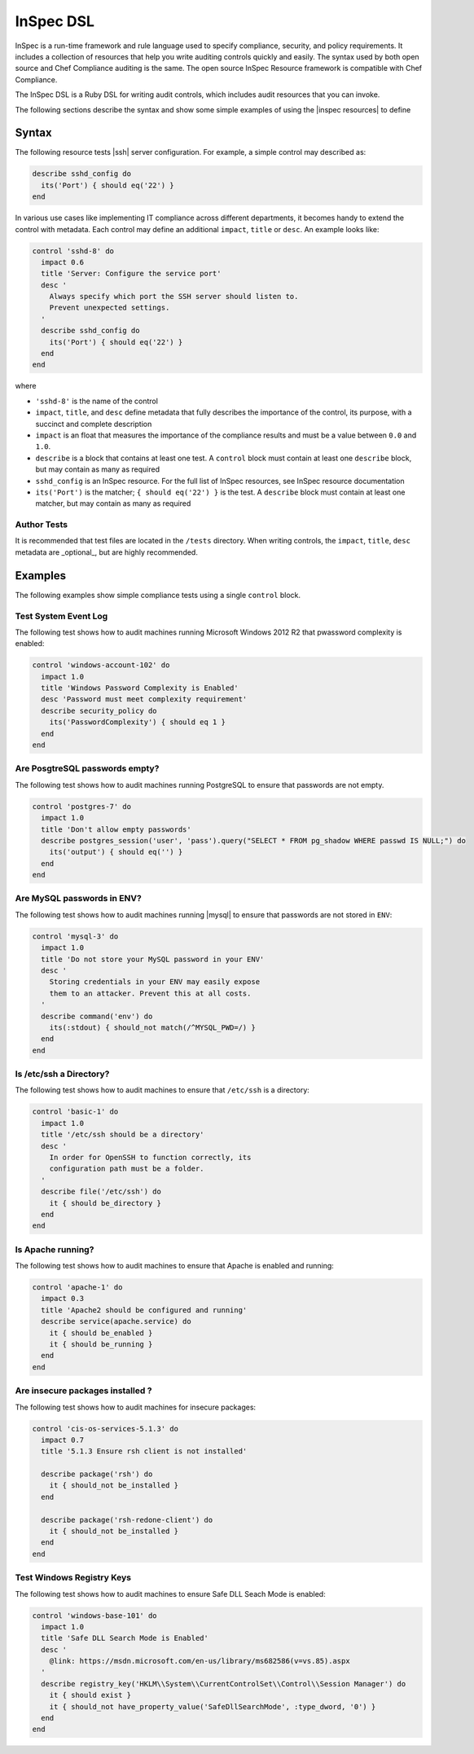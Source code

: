 =====================================================
InSpec DSL
=====================================================

|inspec| is a run-time framework and rule language used to specify compliance, security, and policy requirements. It includes a collection of resources that help you write auditing controls quickly and easily. The syntax used by both open source and |chef compliance| auditing is the same. The open source |inspec resource| framework is compatible with |chef compliance|.

The InSpec DSL is a Ruby DSL for writing audit controls, which includes audit resources that you can invoke.

The following sections describe the syntax and show some simple examples of using the |inspec resources| to define

Syntax
=====================================================

The following resource tests |ssh| server configuration. For example, a simple control may described as:

.. code-block:: ruby

  describe sshd_config do
    its('Port') { should eq('22') }
  end

In various use cases like implementing IT compliance across different departments, it becomes handy to extend the control with metadata. Each control may define an additional ``impact``, ``title`` or ``desc``. An example looks like:

.. code-block:: ruby

   control 'sshd-8' do
     impact 0.6
     title 'Server: Configure the service port'
     desc '
       Always specify which port the SSH server should listen to.
       Prevent unexpected settings.
     '
     describe sshd_config do
       its('Port') { should eq('22') }
     end
   end

where

* ``'sshd-8'`` is the name of the control
* ``impact``, ``title``, and ``desc`` define metadata that fully describes the importance of the control, its purpose, with a succinct and complete description
* ``impact`` is an float that measures the importance of the compliance results and must be a value between ``0.0`` and ``1.0``.
* ``describe`` is a block that contains at least one test. A ``control`` block must contain at least one ``describe`` block, but may contain as many as required
* ``sshd_config`` is an |inspec| resource. For the full list of InSpec resources, see |inspec| resource documentation
* ``its('Port')`` is the matcher; ``{ should eq('22') }`` is the test. A ``describe`` block must contain at least one matcher, but may contain as many as required


Author Tests
-----------------------------------------------------
It is recommended that test files are located in the ``/tests`` directory. When writing controls, the ``impact``, ``title``, ``desc`` metadata are _optional_, but are highly recommended.

Examples
=====================================================
The following examples show simple compliance tests using a single ``control`` block.

Test System Event Log
-----------------------------------------------------
The following test shows how to audit machines running |windows| 2012 R2 that pwassword complexity is enabled:

.. code-block:: ruby

  control 'windows-account-102' do
    impact 1.0
    title 'Windows Password Complexity is Enabled'
    desc 'Password must meet complexity requirement'
    describe security_policy do
      its('PasswordComplexity') { should eq 1 }
    end
  end

Are PosgtreSQL passwords empty?
-----------------------------------------------------
The following test shows how to audit machines running |postgresql| to ensure that passwords are not empty.

.. code-block:: ruby

   control 'postgres-7' do
     impact 1.0
     title 'Don't allow empty passwords'
     describe postgres_session('user', 'pass').query("SELECT * FROM pg_shadow WHERE passwd IS NULL;") do
       its('output') { should eq('') }
     end
   end


Are MySQL passwords in ENV?
-----------------------------------------------------
The following test shows how to audit machines running |mysql| to ensure that passwords are not stored in ``ENV``:

.. code-block:: ruby

   control 'mysql-3' do
     impact 1.0
     title 'Do not store your MySQL password in your ENV'
     desc '
       Storing credentials in your ENV may easily expose
       them to an attacker. Prevent this at all costs.
     '
     describe command('env') do
       its(:stdout) { should_not match(/^MYSQL_PWD=/) }
     end
   end

Is /etc/ssh a Directory?
-----------------------------------------------------
The following test shows how to audit machines to ensure that ``/etc/ssh`` is a directory:

.. code-block:: ruby

   control 'basic-1' do
     impact 1.0
     title '/etc/ssh should be a directory'
     desc '
       In order for OpenSSH to function correctly, its
       configuration path must be a folder.
     '
     describe file('/etc/ssh') do
       it { should be_directory }
     end
   end

Is Apache running?
-----------------------------------------------------
The following test shows how to audit machines to ensure that |apache| is enabled and running:

.. code-block:: ruby

   control 'apache-1' do
     impact 0.3
     title 'Apache2 should be configured and running'
     describe service(apache.service) do
       it { should be_enabled }
       it { should be_running }
     end
   end

Are insecure packages installed ?
-----------------------------------------------------
The following test shows how to audit machines for insecure packages:

.. code-block:: ruby

  control 'cis-os-services-5.1.3' do
    impact 0.7
    title '5.1.3 Ensure rsh client is not installed'

    describe package('rsh') do
      it { should_not be_installed }
    end

    describe package('rsh-redone-client') do
      it { should_not be_installed }
    end
  end


Test Windows Registry Keys
-----------------------------------------------------
The following test shows how to audit machines to ensure Safe DLL Seach Mode is enabled:

.. code-block:: ruby

  control 'windows-base-101' do
    impact 1.0
    title 'Safe DLL Search Mode is Enabled'
    desc '
      @link: https://msdn.microsoft.com/en-us/library/ms682586(v=vs.85).aspx
    '
    describe registry_key('HKLM\\System\\CurrentControlSet\\Control\\Session Manager') do
      it { should exist }
      it { should_not have_property_value('SafeDllSearchMode', :type_dword, '0') }
    end
  end

.. |inspec| replace:: InSpec
.. |inspec resource| replace:: InSpec Resource
.. |chef compliance| replace:: Chef Compliance
.. |ruby| replace:: Ruby
.. |ruby| replace:: SSH
.. |windows| replace:: Microsoft Windows
.. |postgresql| replace:: PostgreSQL
.. |apache| replace:: Apache
